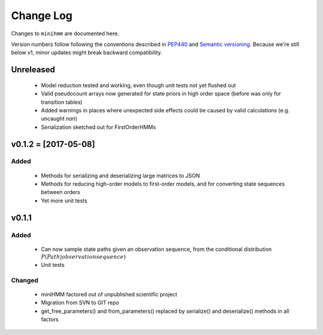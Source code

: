 Change Log
==========
Changes to ``minihmm`` are documented here.

Version numbers follow following the conventions described in `PEP440
<https://www.python.org/dev/peps/pep-0440/>`_ and `Semantic versioning
<http://semver.org/>`_. Because we're still below v1, minor updates might
break backward compatibility.


Unreleased
---------------------

 - Model reduction tested and working, even though unit tests not yet 
   flushed out

 - Valid pseudocount arrays now generated for state priors in high order space
   (before was only for transition tables)

 - Added warnings in places where unexpected side effects could be caused by
   valid calculations (e.g. uncaught `nan`)

 - Serialization sketched out for FirstOrderHMMs



v0.1.2 = [2017-05-08]
---------------------

Added
......

 - Methods for serializing and deserializing large matrices to JSON

 - Methods for reducing high-order models to first-order models, and
   for converting state sequences between orders

 - Yet more unit tests



v0.1.1
------

Added
.....

 - Can now sample state paths given an observation sequence, from the
   conditional distribution :math:`P(Path | observation sequence)`

 - Unit tests


Changed
.......

  - miniHMM factored out of unpublished scientific project

  - Migration from SVN to GIT repo

  - get_free_parameters() and from_parameters() replaced by serialize()
    and deserialize() methods in all factors
